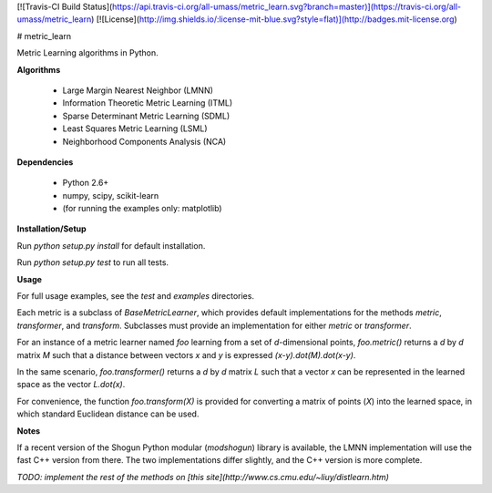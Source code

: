 [![Travis-CI Build Status](https://api.travis-ci.org/all-umass/metric_learn.svg?branch=master)](https://travis-ci.org/all-umass/metric_learn)
[![License](http://img.shields.io/:license-mit-blue.svg?style=flat)](http://badges.mit-license.org)

# metric_learn

Metric Learning algorithms in Python.

**Algorithms**

 * Large Margin Nearest Neighbor (LMNN)
 * Information Theoretic Metric Learning (ITML)
 * Sparse Determinant Metric Learning (SDML)
 * Least Squares Metric Learning (LSML)
 * Neighborhood Components Analysis (NCA)

**Dependencies**

 * Python 2.6+
 * numpy, scipy, scikit-learn
 * (for running the examples only: matplotlib)

**Installation/Setup**

Run `python setup.py install` for default installation.

Run `python setup.py test` to run all tests.

**Usage**

For full usage examples, see the `test` and `examples` directories.

Each metric is a subclass of `BaseMetricLearner`,
which provides default implementations for the methods
`metric`, `transformer`, and `transform`.
Subclasses must provide an implementation for either `metric` or `transformer`.

For an instance of a metric learner named `foo` learning from a set of `d`-dimensional points,
`foo.metric()` returns a `d` by `d` matrix `M` such that a distance between vectors `x` and `y` is
expressed `(x-y).dot(M).dot(x-y)`.

In the same scenario, `foo.transformer()` returns a `d` by `d` matrix `L` such that a vector `x`
can be represented in the learned space as the vector `L.dot(x)`.

For convenience, the function `foo.transform(X)` is provided for converting a matrix of points (`X`)
into the learned space, in which standard Euclidean distance can be used.

**Notes**

If a recent version of the Shogun Python modular (`modshogun`) library is available,
the LMNN implementation will use the fast C++ version from there.
The two implementations differ slightly, and the C++ version is more complete.

*TODO: implement the rest of the methods on
[this site](http://www.cs.cmu.edu/~liuy/distlearn.htm)*
